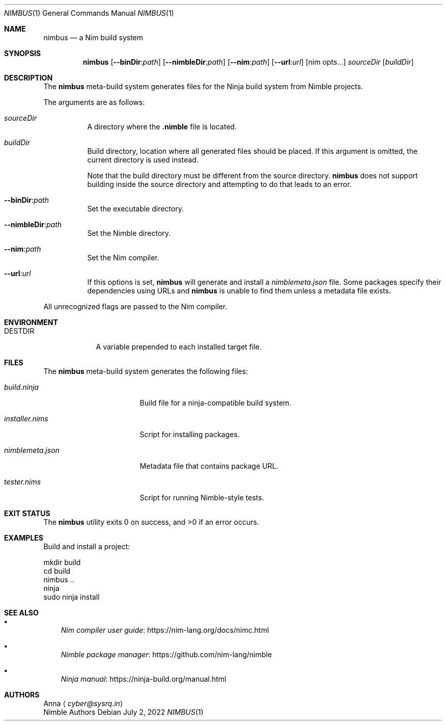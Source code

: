 .\" SPDX-FileType: DOCUMENTATION
.\" SPDX-FileCopyrightText: 2022 Anna <cyber@sysrq.in>
.\" SPDX-License-Identifier: BSD-3-Clause
.Dd July 2, 2022
.Dt NIMBUS 1
.Os
.Sh NAME
.Nm nimbus
.Nd a Nim build system
.Sh SYNOPSIS
.Nm
.Op Fl Fl binDir : Ns Ar path
.Op Fl Fl nimbleDir : Ns Ar path
.Op Fl Fl nim : Ns Ar path
.Op Fl Fl url : Ns Ar url
.Op nim opts...
.Ar sourceDir
.Op Ar buildDir
.Sh DESCRIPTION
The
.Nm
meta-build system generates files for the Ninja build system from Nimble projects.
.Pp
The arguments are as follows:
.Bl -tag -width Ds
.It Ar sourceDir
A directory where the
.Sy .nimble
file is located.
.
.It Ar buildDir
Build directory,
location where all generated files should be placed.
If this argument is omitted, the current directory is used instead.
.Pp
Note that the build directory must be different from the source directory.
.Nm
does not support building inside the source directory and attempting to do that leads to an error.
.
.It Fl Fl binDir : Ns Ar path
Set the executable directory.
.
.It Fl Fl nimbleDir : Ns Ar path
Set the Nimble directory.
.
.It Fl Fl nim : Ns Ar path
Set the Nim compiler.
.
.It Fl Fl url : Ns Ar url
If this options is set,
.Nm
will generate and install a
.Pa nimblemeta.json
file.
Some packages specify their dependencies using URLs and
.Nm
is unable to find them unless a metadata file exists.
.El
.Pp
All unrecognized flags are passed to the Nim compiler.
.Sh ENVIRONMENT
.Bl -tag -width DESTDIR
.It Ev DESTDIR
A variable prepended to each installed target file.
.El
.Sh FILES
The
.Nm
meta-build system generates the following files:
.Bl -tag -width nimblemeta.json
.It Pa build.ninja
Build file for a ninja-compatible build system.
.It Pa installer.nims
Script for installing packages.
.It Pa nimblemeta.json
Metadata file that contains package URL.
.It Pa tester.nims
Script for running Nimble-style tests.
.El
.Sh EXIT STATUS
.Ex -std
.Sh EXAMPLES
Build and install a project:
.Bd -literal
mkdir build
cd build
nimbus ..
ninja
sudo ninja install
.Ed
.Sh SEE ALSO
.Bl -bullet -width 1n
.It
.Lk https://nim-lang.org/docs/nimc.html "Nim compiler user guide"
.It
.Lk https://github.com/nim-lang/nimble "Nimble package manager"
.It
.Lk https://ninja-build.org/manual.html "Ninja manual"
.El
.Sh AUTHORS
.An -split
.An Anna
.Aq Mt cyber@sysrq.in
.An Nimble Authors

